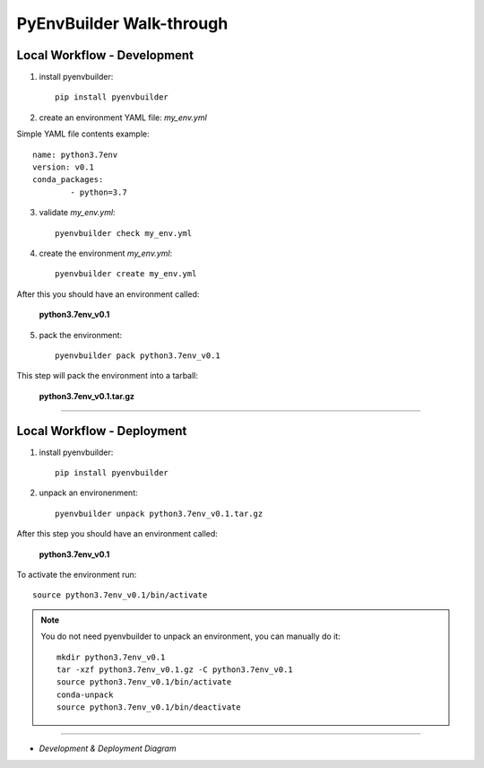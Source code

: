 =========================
PyEnvBuilder Walk-through
=========================


Local Workflow - Development
-----------------------------

1. install pyenvbuilder::

	pip install pyenvbuilder

2. create an environment YAML file: *my_env.yml*

Simple YAML file contents example:: 

    name: python3.7env
    version: v0.1
    conda_packages:
            - python=3.7 


3. validate *my_env.yml*::

	pyenvbuilder check my_env.yml


4. create the environment *my_env.yml*::

	pyenvbuilder create my_env.yml

After this you should have an environment called:

	**python3.7env_v0.1**


5. pack the environment::

	pyenvbuilder pack python3.7env_v0.1

This step will pack the environment into a tarball:

	**python3.7env_v0.1.tar.gz**


------------------------------

Local Workflow - Deployment
-----------------------------

1. install pyenvbuilder::

	pip install pyenvbuilder

2. unpack an environenment::

	pyenvbuilder unpack python3.7env_v0.1.tar.gz

After this step you should have an environment called: 

	**python3.7env_v0.1**

To activate the environment run::

	source python3.7env_v0.1/bin/activate


.. note:: You do not need pyenvbuilder to unpack an environment, you can manually do it:
	::

          	mkdir python3.7env_v0.1
      		tar -xzf python3.7env_v0.1.gz -C python3.7env_v0.1
      		source python3.7env_v0.1/bin/activate
      		conda-unpack
      		source python3.7env_v0.1/bin/deactivate

------------------------------


* *Development & Deployment Diagram*

.. image:: _static/images/workflow.png
   :width: 600pt
   :align: center



